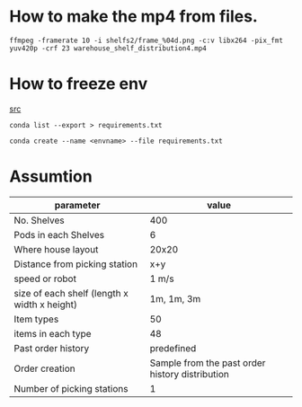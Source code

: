 

* How to make the mp4 from files.


#+BEGIN_SRC shell
  ffmpeg -framerate 10 -i shelfs2/frame_%04d.png -c:v libx264 -pix_fmt yuv420p -crf 23 warehouse_shelf_distribution4.mp4
#+END_SRC

* How to freeze env
[[https://stackoverflow.com/q/41249401][src]]

#+BEGIN_SRC shell
  conda list --export > requirements.txt
#+END_SRC


#+BEGIN_SRC shell
  conda create --name <envname> --file requirements.txt
#+END_SRC

* Assumtion

| parameter                                    |                                           value |
|----------------------------------------------+-------------------------------------------------|
| No. Shelves                                  |                                             400 |
| Pods in each Shelves                         |                                               6 |
| Where house layout                           |                                           20x20 |
| Distance from picking station                |                                             x+y |
| speed or robot                               |                                           1 m/s |
| size of each shelf (length x width x height) |                                      1m, 1m, 3m |
| Item types                                   |                                              50 |
| items in each type                           |                                              48 |
| Past order history                           |                                      predefined |
| Order creation                               | Sample from the past order history distribution |
| Number of picking stations                   |                                               1 |
